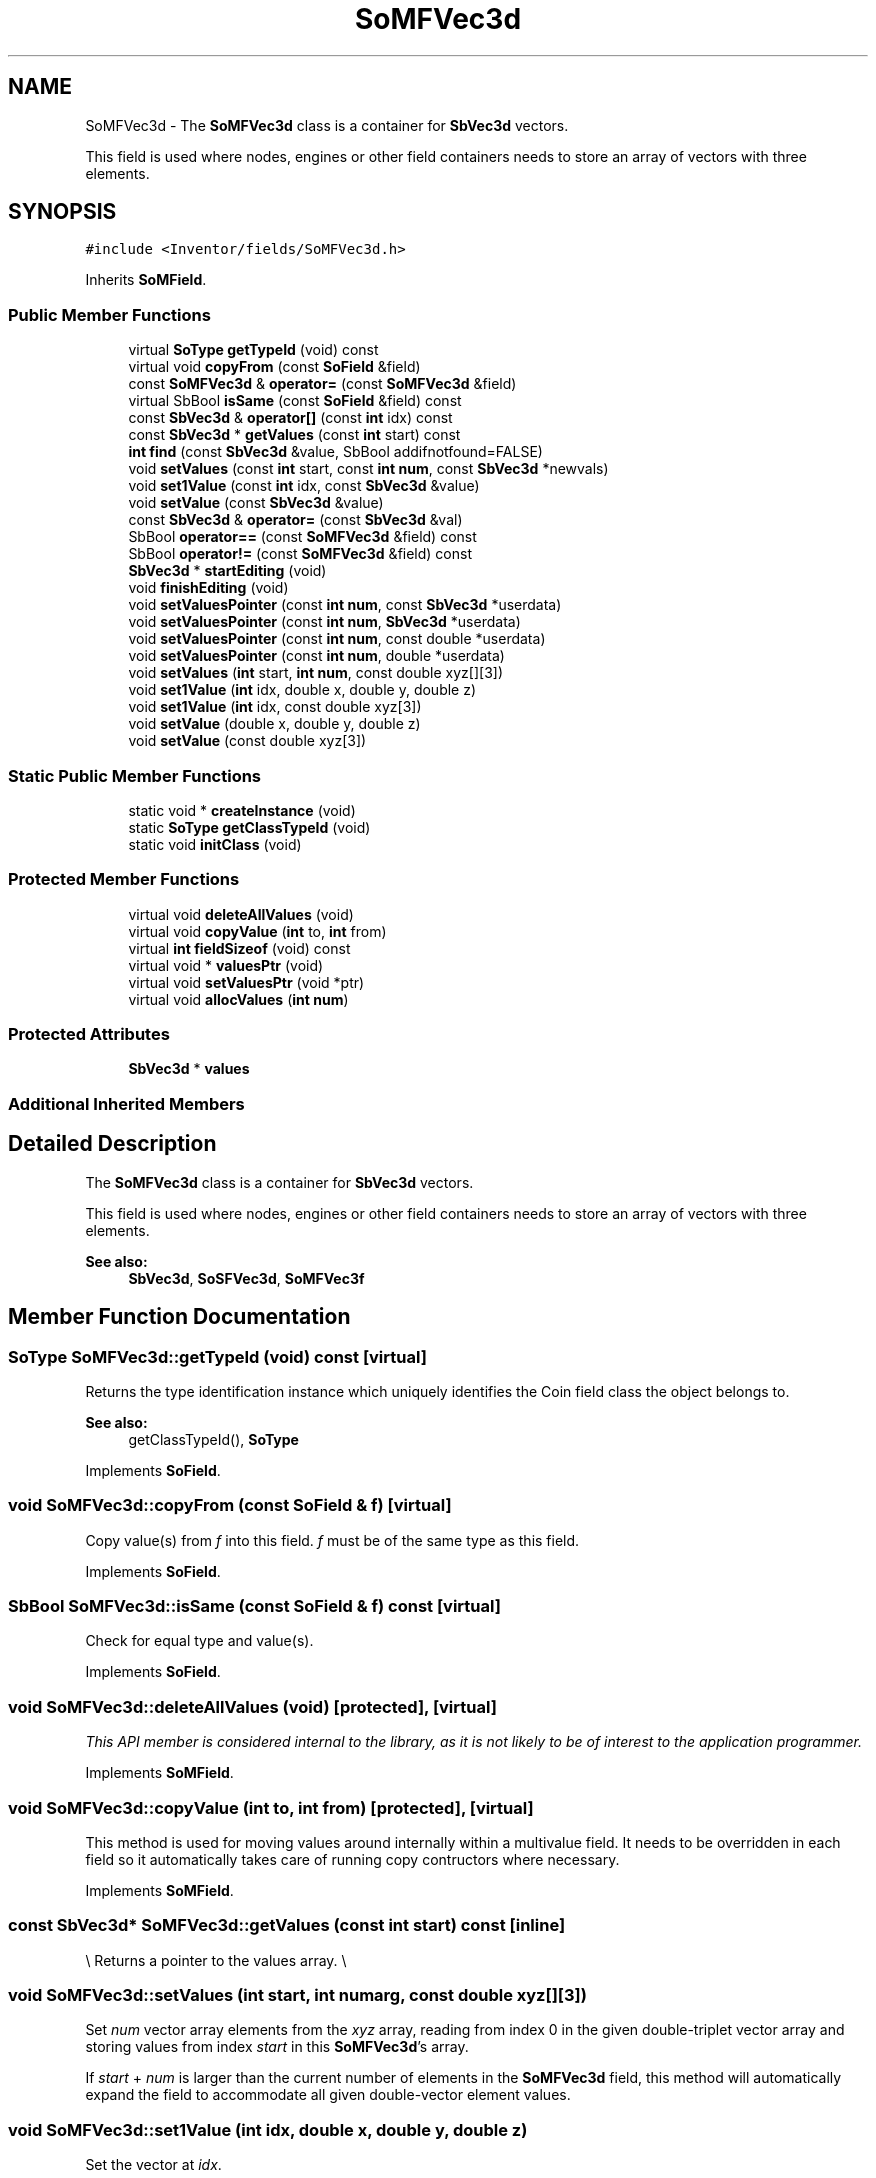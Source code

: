 .TH "SoMFVec3d" 3 "Sun May 28 2017" "Version 4.0.0a" "Coin" \" -*- nroff -*-
.ad l
.nh
.SH NAME
SoMFVec3d \- The \fBSoMFVec3d\fP class is a container for \fBSbVec3d\fP vectors\&.
.PP
This field is used where nodes, engines or other field containers needs to store an array of vectors with three elements\&.  

.SH SYNOPSIS
.br
.PP
.PP
\fC#include <Inventor/fields/SoMFVec3d\&.h>\fP
.PP
Inherits \fBSoMField\fP\&.
.SS "Public Member Functions"

.in +1c
.ti -1c
.RI "virtual \fBSoType\fP \fBgetTypeId\fP (void) const"
.br
.ti -1c
.RI "virtual void \fBcopyFrom\fP (const \fBSoField\fP &field)"
.br
.ti -1c
.RI "const \fBSoMFVec3d\fP & \fBoperator=\fP (const \fBSoMFVec3d\fP &field)"
.br
.ti -1c
.RI "virtual SbBool \fBisSame\fP (const \fBSoField\fP &field) const"
.br
.ti -1c
.RI "const \fBSbVec3d\fP & \fBoperator[]\fP (const \fBint\fP idx) const"
.br
.ti -1c
.RI "const \fBSbVec3d\fP * \fBgetValues\fP (const \fBint\fP start) const"
.br
.ti -1c
.RI "\fBint\fP \fBfind\fP (const \fBSbVec3d\fP &value, SbBool addifnotfound=FALSE)"
.br
.ti -1c
.RI "void \fBsetValues\fP (const \fBint\fP start, const \fBint\fP \fBnum\fP, const \fBSbVec3d\fP *newvals)"
.br
.ti -1c
.RI "void \fBset1Value\fP (const \fBint\fP idx, const \fBSbVec3d\fP &value)"
.br
.ti -1c
.RI "void \fBsetValue\fP (const \fBSbVec3d\fP &value)"
.br
.ti -1c
.RI "const \fBSbVec3d\fP & \fBoperator=\fP (const \fBSbVec3d\fP &val)"
.br
.ti -1c
.RI "SbBool \fBoperator==\fP (const \fBSoMFVec3d\fP &field) const"
.br
.ti -1c
.RI "SbBool \fBoperator!=\fP (const \fBSoMFVec3d\fP &field) const"
.br
.ti -1c
.RI "\fBSbVec3d\fP * \fBstartEditing\fP (void)"
.br
.ti -1c
.RI "void \fBfinishEditing\fP (void)"
.br
.ti -1c
.RI "void \fBsetValuesPointer\fP (const \fBint\fP \fBnum\fP, const \fBSbVec3d\fP *userdata)"
.br
.ti -1c
.RI "void \fBsetValuesPointer\fP (const \fBint\fP \fBnum\fP, \fBSbVec3d\fP *userdata)"
.br
.ti -1c
.RI "void \fBsetValuesPointer\fP (const \fBint\fP \fBnum\fP, const double *userdata)"
.br
.ti -1c
.RI "void \fBsetValuesPointer\fP (const \fBint\fP \fBnum\fP, double *userdata)"
.br
.ti -1c
.RI "void \fBsetValues\fP (\fBint\fP start, \fBint\fP \fBnum\fP, const double xyz[][3])"
.br
.ti -1c
.RI "void \fBset1Value\fP (\fBint\fP idx, double x, double y, double z)"
.br
.ti -1c
.RI "void \fBset1Value\fP (\fBint\fP idx, const double xyz[3])"
.br
.ti -1c
.RI "void \fBsetValue\fP (double x, double y, double z)"
.br
.ti -1c
.RI "void \fBsetValue\fP (const double xyz[3])"
.br
.in -1c
.SS "Static Public Member Functions"

.in +1c
.ti -1c
.RI "static void * \fBcreateInstance\fP (void)"
.br
.ti -1c
.RI "static \fBSoType\fP \fBgetClassTypeId\fP (void)"
.br
.ti -1c
.RI "static void \fBinitClass\fP (void)"
.br
.in -1c
.SS "Protected Member Functions"

.in +1c
.ti -1c
.RI "virtual void \fBdeleteAllValues\fP (void)"
.br
.ti -1c
.RI "virtual void \fBcopyValue\fP (\fBint\fP to, \fBint\fP from)"
.br
.ti -1c
.RI "virtual \fBint\fP \fBfieldSizeof\fP (void) const"
.br
.ti -1c
.RI "virtual void * \fBvaluesPtr\fP (void)"
.br
.ti -1c
.RI "virtual void \fBsetValuesPtr\fP (void *ptr)"
.br
.ti -1c
.RI "virtual void \fBallocValues\fP (\fBint\fP \fBnum\fP)"
.br
.in -1c
.SS "Protected Attributes"

.in +1c
.ti -1c
.RI "\fBSbVec3d\fP * \fBvalues\fP"
.br
.in -1c
.SS "Additional Inherited Members"
.SH "Detailed Description"
.PP 
The \fBSoMFVec3d\fP class is a container for \fBSbVec3d\fP vectors\&.
.PP
This field is used where nodes, engines or other field containers needs to store an array of vectors with three elements\&. 


.PP
\fBSee also:\fP
.RS 4
\fBSbVec3d\fP, \fBSoSFVec3d\fP, \fBSoMFVec3f\fP 
.RE
.PP

.SH "Member Function Documentation"
.PP 
.SS "\fBSoType\fP SoMFVec3d::getTypeId (void) const\fC [virtual]\fP"
Returns the type identification instance which uniquely identifies the Coin field class the object belongs to\&.
.PP
\fBSee also:\fP
.RS 4
getClassTypeId(), \fBSoType\fP 
.RE
.PP

.PP
Implements \fBSoField\fP\&.
.SS "void SoMFVec3d::copyFrom (const \fBSoField\fP & f)\fC [virtual]\fP"
Copy value(s) from \fIf\fP into this field\&. \fIf\fP must be of the same type as this field\&. 
.PP
Implements \fBSoField\fP\&.
.SS "SbBool SoMFVec3d::isSame (const \fBSoField\fP & f) const\fC [virtual]\fP"
Check for equal type and value(s)\&. 
.PP
Implements \fBSoField\fP\&.
.SS "void SoMFVec3d::deleteAllValues (void)\fC [protected]\fP, \fC [virtual]\fP"
\fIThis API member is considered internal to the library, as it is not likely to be of interest to the application programmer\&.\fP 
.PP
Implements \fBSoMField\fP\&.
.SS "void SoMFVec3d::copyValue (\fBint\fP to, \fBint\fP from)\fC [protected]\fP, \fC [virtual]\fP"
This method is used for moving values around internally within a multivalue field\&. It needs to be overridden in each field so it automatically takes care of running copy contructors where necessary\&. 
.PP
Implements \fBSoMField\fP\&.
.SS "const \fBSbVec3d\fP* SoMFVec3d::getValues (const \fBint\fP start) const\fC [inline]\fP"
\\ Returns a pointer to the values array\&. \\ 
.SS "void SoMFVec3d::setValues (\fBint\fP start, \fBint\fP numarg, const double xyz[][3])"
Set \fInum\fP vector array elements from the \fIxyz\fP array, reading from index 0 in the given double-triplet vector array and storing values from index \fIstart\fP in this \fBSoMFVec3d\fP's array\&.
.PP
If \fIstart\fP + \fInum\fP is larger than the current number of elements in the \fBSoMFVec3d\fP field, this method will automatically expand the field to accommodate all given double-vector element values\&. 
.SS "void SoMFVec3d::set1Value (\fBint\fP idx, double x, double y, double z)"
Set the vector at \fIidx\fP\&. 
.SS "void SoMFVec3d::set1Value (\fBint\fP idx, const double xyz[3])"
Set the vector at \fIidx\fP\&. 
.SS "void SoMFVec3d::setValue (double x, double y, double z)"
Set this field to contain a single vector with the given element values\&. 
.SS "void SoMFVec3d::setValue (const double xyz[3])"
Set this field to contain a single vector with the given element values\&. 

.SH "Author"
.PP 
Generated automatically by Doxygen for Coin from the source code\&.
